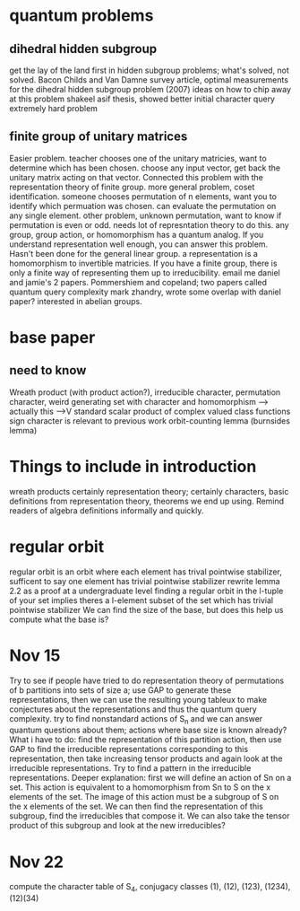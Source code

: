 * quantum problems
** dihedral hidden subgroup
  get the lay of the land first in hidden subgroup problems; what's solved, not solved.
  Bacon Childs and Van Damne survey article, optimal measurements for the dihedral hidden subgroup problem
  (2007)
  ideas on how to chip away at this problem
  shakeel asif thesis, showed better initial character query
  extremely hard problem
** finite group of unitary matrices
   Easier problem.
   teacher chooses one of the unitary matricies, want to determine which has been chosen.
   choose any input vector, get back the unitary matrix acting on that vector.
   Connected this problem with the representation theory of finite group.
   more general problem, coset identification.
   someone chooses permutation of n elements, want you to identify which permuation was chosen.
   can evaluate the permutation on any single element.
   other problem, unknown permutation, want to know if permutation is even or odd.
   needs lot of represntation theory to do this.
   any group, group action, or homomorphism has a quantum analog. If you understand representation well
   enough, you can answer this problem.
   Hasn't been done for the general linear group.
   a representation is a homomorphism to invertible matricies.
   If you have a finite group, there is only a finite way of representing them up to irreducibility.
   email me daniel and jamie's 2 papers.
   Pommershiem and copeland; two papers called quantum query complexity
   mark zhandry, wrote some overlap with daniel paper? interested in abelian groups.
   
* base paper
** need to know
   Wreath product (with product action?), irreducible character, permutation character,
   weird generating set with character and homomorphism --> actually this -->V
   standard scalar product of complex valued class functions
   sign character is relevant to previous work
   orbit-counting lemma (burnsides lemma)
* Things to include in introduction
  wreath products certainly
  representation theory;
  certainly characters, basic definitions from representation theory,
  theorems we end up using.
  Remind readers of algebra definitions informally and quickly.

* regular orbit
  regular orbit is an orbit where each element has trival pointwise stabilizer,
  sufficent to say one element has trivial pointwise stabilizer
  rewrite lemma 2.2 as a proof at a undergraduate level
  finding a regular orbit in the l-tuple of your set implies theres a
  l-element subset of the set which has trivial pointwise stabilizer
  We can find the size of the base, but does this help us compute what the base is?
* Nov 15
  Try to see if people have tried to do representation theory of permutations of b partitions
  into sets of size a; use GAP to generate these representations, then we can use the
  resulting young tableux to make conjectures about the representations and thus
  the quantum query complexity.
  try to find nonstandard actions of S_n and we can answer quantum questions about them;
  actions where base size is known already?
  What i have to do: find the representation of this partition action, then use GAP to
  find the irreducible representations corresponding to this representation,
  then take increasing tensor products and again look at the irreducible representations.
  Try to find a pattern in the irreducible representations.
  Deeper explanation: first we will define an action of Sn on a set.
  This action is equivalent to a homomorphism from Sn to S on the x elements of the set.
  The image of this action must be a subgroup of S on the x elements of the set.
  We can then find the representation of this subgroup, find the irreducibles that compose it.
  We can also take the tensor product of this subgroup and look at the new irreducibles?
* Nov 22
  compute the character table of S_4, conjugacy classes (1), (12), (123), (1234), (12)(34)
